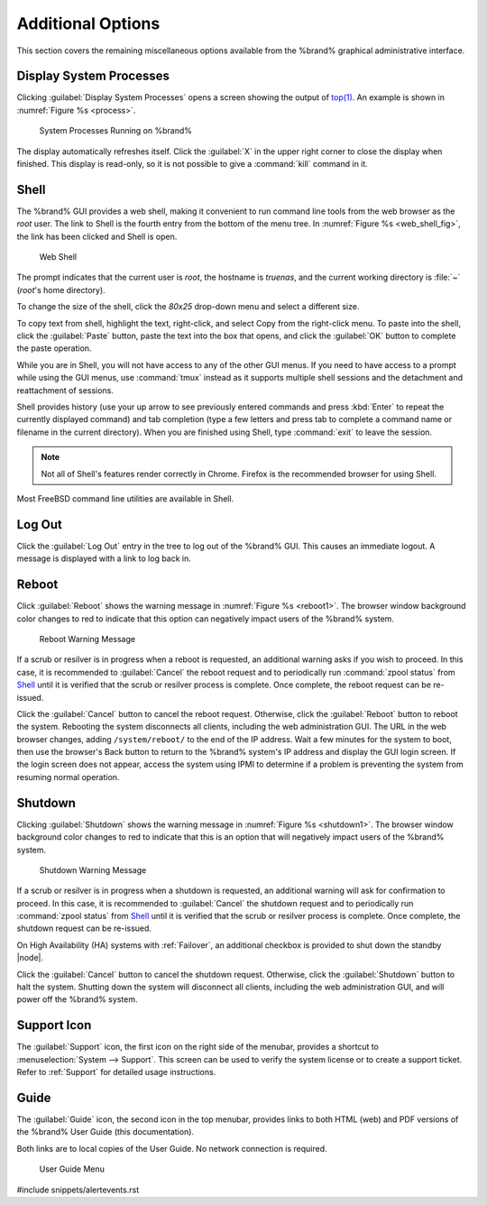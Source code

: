 .. _Additional Options:

Additional Options
==================

This section covers the remaining miscellaneous options available from
the %brand% graphical administrative interface.


.. index:: Processes

.. _Display System Processes:

Display System Processes
------------------------

Clicking :guilabel:`Display System Processes` opens a screen showing
the output of
`top(1) <http://www.freebsd.org/cgi/man.cgi?query=top>`_.
An example is shown in
:numref:`Figure %s <process>`.


.. _process:

.. figure:: images/process.png

   System Processes Running on %brand%


The display automatically refreshes itself. Click the :guilabel:`X` in
the upper right corner to close the display when finished. This
display is read-only, so it is not possible to give a :command:`kill`
command in it.


.. index:: Shell

.. _Shell:

Shell
-----

The %brand% GUI provides a web shell, making it convenient to run
command line tools from the web browser as the *root* user. The link
to Shell is the fourth entry from the bottom of the menu tree. In
:numref:`Figure %s <web_shell_fig>`,
the link has been clicked and Shell is open.


.. _web_shell_fig:

.. figure:: images/shell.png

   Web Shell


The prompt indicates that the current user is *root*, the hostname is
*truenas*, and the current working directory is :file:`~`
(*root*'s home directory).

To change the size of the shell, click the *80x25* drop-down menu and
select a different size.

To copy text from shell, highlight the text, right-click, and select
Copy from the right-click menu. To paste into the shell, click the
:guilabel:`Paste` button, paste the text into the box that opens, and
click the :guilabel:`OK` button to complete the paste operation.

While you are in Shell, you will not have access to any of the other
GUI menus. If you need to have access to a prompt while using the GUI
menus, use :command:`tmux` instead as it supports multiple shell
sessions and the detachment and reattachment of sessions.

Shell provides history (use your up arrow to see previously entered
commands and press :kbd:`Enter` to repeat the currently displayed
command) and tab completion (type a few letters and press tab to
complete a command name or filename in the current directory). When
you are finished using Shell, type
:command:`exit` to leave the session.

.. note:: Not all of Shell's features render correctly in Chrome.
   Firefox is the recommended browser for using Shell.

Most FreeBSD command line utilities are available in Shell.


.. index:: Log Out
.. _Log Out:

Log Out
-------

Click the :guilabel:`Log Out` entry in the tree to log out of the
%brand% GUI. This causes an immediate logout. A message is displayed
with a link to log back in.


.. index:: Reboot

.. _Reboot:

Reboot
------

Click :guilabel:`Reboot` shows the warning message in
:numref:`Figure %s <reboot1>`.
The browser window background color changes to red to indicate that
this option can negatively impact users of the %brand% system.

.. _reboot1:

.. figure:: images/reboot.png

   Reboot Warning Message


If a scrub or resilver is in progress when a reboot is requested, an
additional warning asks if you wish to proceed. In this case, it is
recommended to :guilabel:`Cancel` the reboot request and to
periodically run :command:`zpool status` from `Shell`_
until it is verified that the scrub or resilver process is complete.
Once complete, the reboot request can be re-issued.

Click the :guilabel:`Cancel` button to cancel the reboot request.
Otherwise, click the :guilabel:`Reboot` button to reboot the system.
Rebooting the system disconnects all clients, including the web
administration GUI. The URL in the web browser changes, adding
:literal:`/system/reboot/` to the end of the IP address. Wait a few
minutes for the system to boot, then use the browser's Back button to
return to the %brand% system's IP address and display the GUI login
screen. If the login screen does not appear, access the system using
IPMI to determine if a problem is preventing the system from resuming
normal operation.


.. index:: Shutdown

.. _Shutdown:

Shutdown
--------

Clicking :guilabel:`Shutdown` shows the warning message in
:numref:`Figure %s <shutdown1>`.
The browser window background color changes to red to indicate that
this is an option that will negatively impact users of the %brand%
system.


.. _shutdown1:

.. figure:: images/shutdown.png

   Shutdown Warning Message


If a scrub or resilver is in progress when a shutdown is requested, an
additional warning will ask for confirmation to proceed. In this case,
it is recommended to :guilabel:`Cancel` the shutdown request and to
periodically run :command:`zpool status` from `Shell`_ until it is
verified that the scrub or resilver process is complete. Once
complete, the shutdown request can be re-issued.

On High Availability (HA) systems with :ref:`Failover`, an additional
checkbox is provided to shut down the standby |node|.

Click the :guilabel:`Cancel` button to cancel the shutdown request.
Otherwise, click the :guilabel:`Shutdown` button to halt the system.
Shutting down the system will disconnect all clients, including the
web administration GUI, and will power off the %brand% system.


.. index:: Support

.. _Support Icon:

Support Icon
------------

The :guilabel:`Support` icon, the first icon on the right side of the
menubar, provides a shortcut to
:menuselection:`System --> Support`.
This screen can be used to verify the system license or to create a
support ticket. Refer to :ref:`Support` for detailed usage
instructions.


.. index:: Guide

.. _Guide:

Guide
-----

The :guilabel:`Guide` icon, the second icon in the top menubar,
provides links to both HTML (web) and PDF versions of the %brand% User
Guide (this documentation).

Both links are to local copies of the User Guide. No network
connection is required.


.. figure:: images/truenas/guide.png

   User Guide Menu


#include snippets/alertevents.rst
